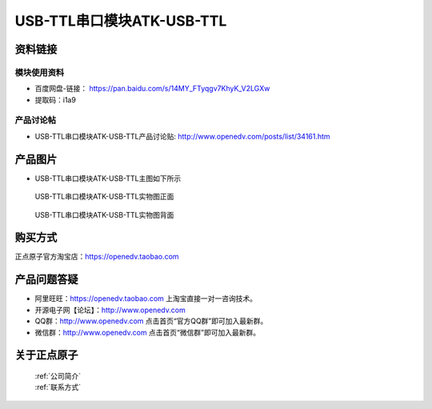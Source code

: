 .. 正点原子产品资料汇总, created by 2020-03-19 正点原子-alientek 

USB-TTL串口模块ATK-USB-TTL
============================================



资料链接
------------

模块使用资料
^^^^^^^^^^

- 百度网盘-链接： https://pan.baidu.com/s/14MY_FTyqgv7KhyK_V2LGXw
- 提取码：i1a9 
  
产品讨论帖
^^^^^^^^^^  

- USB-TTL串口模块ATK-USB-TTL产品讨论贴: http://www.openedv.com/posts/list/34161.htm

产品图片
--------

- USB-TTL串口模块ATK-USB-TTL主图如下所示

.. _pic_major_2640_Z:

.. figure:: media/2640_Z.png


   
  USB-TTL串口模块ATK-USB-TTL实物图正面



.. _pic_major_2640_B:

.. figure:: media/2640_B.png


   
  USB-TTL串口模块ATK-USB-TTL实物图背面


购买方式
-------- 

正点原子官方淘宝店：https://openedv.taobao.com 




产品问题答疑
------------

- 阿里旺旺：https://openedv.taobao.com 上淘宝直接一对一咨询技术。  
- 开源电子网【论坛】：http://www.openedv.com 
- QQ群：http://www.openedv.com   点击首页“官方QQ群”即可加入最新群。 
- 微信群：http://www.openedv.com 点击首页“微信群”即可加入最新群。
  


关于正点原子  
-----------------

 | :ref:`公司简介` 
 | :ref:`联系方式`


